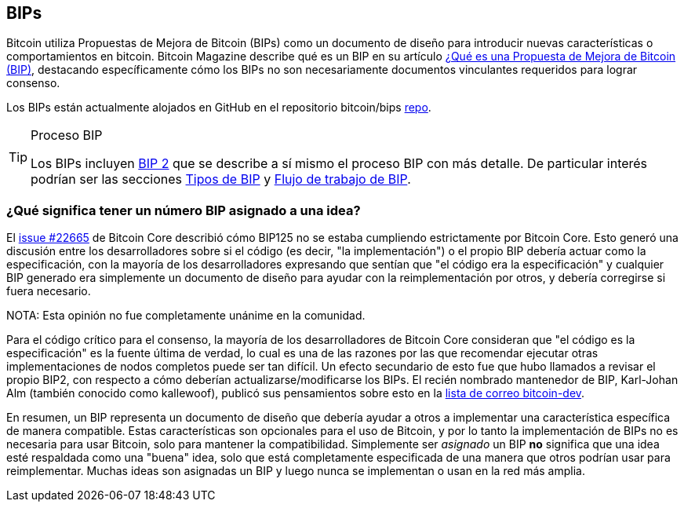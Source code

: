 :page-title: BIPs
:page-nav_order: 180
:page-parent: Descripción general y proceso de desarrollo
[[bips]]
== BIPs

Bitcoin utiliza Propuestas de Mejora de Bitcoin (BIPs) como un documento de diseño para introducir nuevas características o comportamientos en bitcoin.
Bitcoin Magazine describe qué es un BIP en su artículo https://bitcoinmagazine.com/guides/what-is-a-bitcoin-improvement-proposal-bip[¿Qué es una Propuesta de Mejora de Bitcoin (BIP)^], destacando específicamente cómo los BIPs no son necesariamente documentos vinculantes requeridos para lograr consenso.

Los BIPs están actualmente alojados en GitHub en el repositorio bitcoin/bips https://github.com/bitcoin/bips[repo^].

[TIP]
.Proceso BIP
====
Los BIPs incluyen https://github.com/bitcoin/bips/tree/master/bip-0002.mediawiki[BIP 2^] que se describe a sí mismo el proceso BIP con más detalle.
De particular interés podrían ser las secciones https://github.com/bitcoin/bips/tree/master/bip-0002.mediawiki#BIP_types[Tipos de BIP^] y https://github.com/bitcoin/bips/tree/master/bip-0002.mediawiki#BIP_workflow[Flujo de trabajo de BIP^].
====

=== ¿Qué significa tener un número BIP asignado a una idea?

El https://github.com/bitcoin/bitcoin/pull/22665[issue #22665^] de Bitcoin Core describió cómo BIP125 no se estaba cumpliendo estrictamente por Bitcoin Core.
Esto generó una discusión entre los desarrolladores sobre si el código (es decir, "la implementación") o el propio BIP debería actuar como la especificación, con la mayoría de los desarrolladores expresando que sentían que "el código era la especificación" y cualquier BIP generado era simplemente un documento de diseño para ayudar con la reimplementación por otros, y debería corregirse si fuera necesario.

NOTA: Esta opinión no fue completamente unánime en la comunidad.

Para el código crítico para el consenso, la mayoría de los desarrolladores de Bitcoin Core consideran que "el código es la especificación" es la fuente última de verdad, lo cual es una de las razones por las que recomendar ejecutar otras implementaciones de nodos completos puede ser tan difícil.
Un efecto secundario de esto fue que hubo llamados a revisar el propio BIP2, con respecto a cómo deberían actualizarse/modificarse los BIPs.
El recién nombrado mantenedor de BIP, Karl-Johan Alm (también conocido como kallewoof), publicó sus pensamientos sobre esto en la https://lists.linuxfoundation.org/pipermail/bitcoin-dev/2021-September/019457.html[lista de correo bitcoin-dev^].

En resumen, un BIP representa un documento de diseño que debería ayudar a otros a implementar una característica específica de manera compatible.
Estas características son opcionales para el uso de Bitcoin, y por lo tanto la implementación de BIPs no es necesaria para usar Bitcoin, solo para mantener la compatibilidad.
Simplemente ser _asignado_ un BIP *no* significa que una idea esté respaldada como una "buena" idea, solo que está completamente especificada de una manera que otros podrían usar para reimplementar.
Muchas ideas son asignadas un BIP y luego nunca se implementan o usan en la red más amplia.
